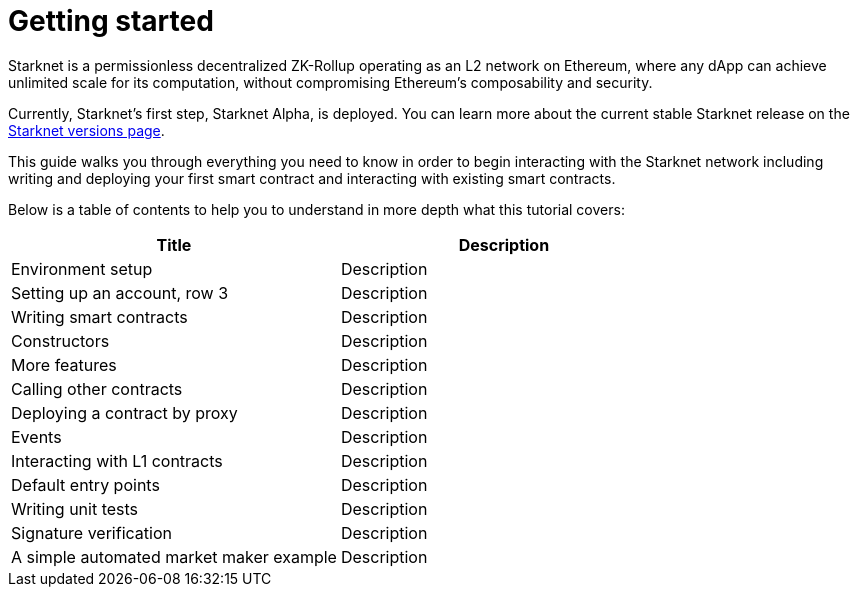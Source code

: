 [id="getting_started"]
= Getting started

Starknet is a permissionless decentralized ZK-Rollup operating as an L2 network on Ethereum,
where any dApp can achieve unlimited scale for its computation, without compromising Ethereum’s
composability and security.

Currently, Starknet’s first step, Starknet Alpha, is deployed. You can learn more about the
current stable Starknet release on the xref:../../starknet_versions/version_notes.adoc[Starknet
versions page].

This guide walks you through everything you need to know in order to begin interacting with the Starknet network including
writing and deploying your first smart contract and interacting with existing smart contracts.

Below is a table of contents to help you to understand in more depth what this tutorial covers:

|===
|Title |Description

|Environment setup|Description
|Setting up an account, row 3 |Description
|Writing smart contracts|Description
|Constructors |Description
|More features|Description
|Calling other contracts|Description
|Deploying a contract by proxy|Description
|Events|Description
|Interacting with L1 contracts|Description
|Default entry points|Description
|Writing unit tests|Description
|Signature verification|Description
|A simple automated market maker example|Description

|===
